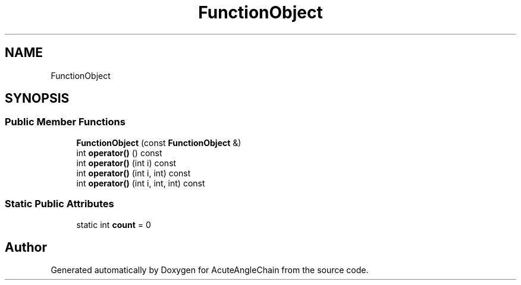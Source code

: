 .TH "FunctionObject" 3 "Sun Jun 3 2018" "AcuteAngleChain" \" -*- nroff -*-
.ad l
.nh
.SH NAME
FunctionObject
.SH SYNOPSIS
.br
.PP
.SS "Public Member Functions"

.in +1c
.ti -1c
.RI "\fBFunctionObject\fP (const \fBFunctionObject\fP &)"
.br
.ti -1c
.RI "int \fBoperator()\fP () const"
.br
.ti -1c
.RI "int \fBoperator()\fP (int i) const"
.br
.ti -1c
.RI "int \fBoperator()\fP (int i, int) const"
.br
.ti -1c
.RI "int \fBoperator()\fP (int i, int, int) const"
.br
.in -1c
.SS "Static Public Attributes"

.in +1c
.ti -1c
.RI "static int \fBcount\fP = 0"
.br
.in -1c

.SH "Author"
.PP 
Generated automatically by Doxygen for AcuteAngleChain from the source code\&.
